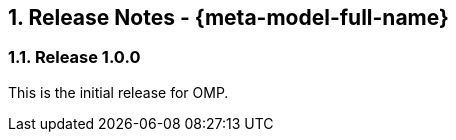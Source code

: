 // Copyright (c) 2020 Robert Bosch Manufacturing Solutions GmbH, all rights reserved

////
This Source Code Form is subject to the terms of the Mozilla Public License, v. 2.0.
If a copy of the MPL was not distributed with this file, You can obtain one at https://mozilla.org/MPL/2.0/
////

:page-partial:
:sectnums:

[[release-notes]]
== Release Notes - {meta-model-full-name}

[[bamm-1.0.0]]
=== Release 1.0.0

This is the initial release for OMP.
